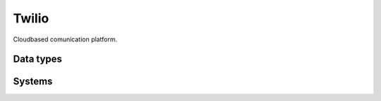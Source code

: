 .. _system_twilio:

.. rst-class:: center-title

==========
Twilio
==========
Cloudbased comunication platform. 

Data types
^^^^^^^^^^

.. list-table::
   :header-rows: 1
   :widths: 80, 10,10

   * - Data type
     - Input
     - Output

Systems
^^^^^^^^^^

.. panels::
    :body: text-left
    :container: container-lg pb-3
    :column: col-lg-4 col-md-4 col-sm-6 col-xs-12 p-2 custom-card

    **Twilio**

    
    .. link-button:: system/twilio
        :type: ref
        :text: Read more
        :classes: read-more
    ---